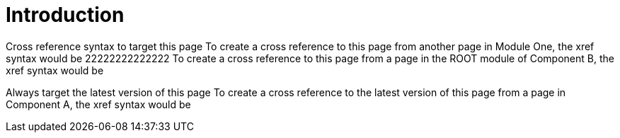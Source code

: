 = Introduction

Cross reference syntax to target this page
To create a cross reference to this page from another page in Module One, the xref syntax would be 
22222222222222
To create a cross reference to this page from a page in the ROOT module of Component B, the xref syntax would be 

Always target the latest version of this page
To create a cross reference to the latest version of this page from a page in Component A, the xref syntax would be 